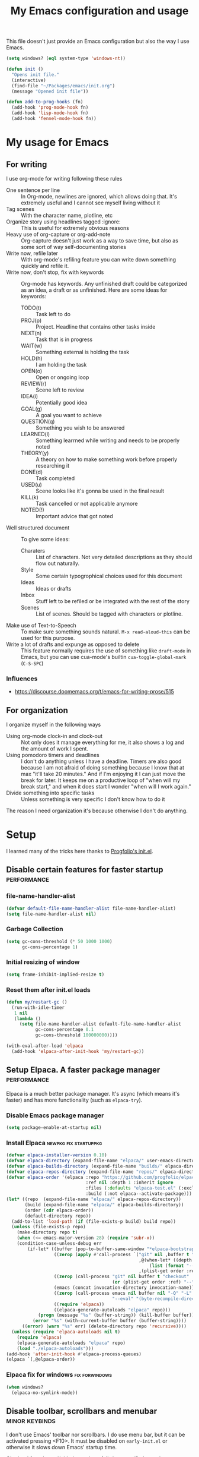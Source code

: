 #+title: My Emacs configuration and usage
#+auto_tangle: t
#+todo: fixperformance(p) wanted(w) | done(d)
#+property: header-args :tangle ~/.emacs.d/init.el

This file doesn't just provide an Emacs configuration but also the way I use Emacs.

#+begin_src emacs-lisp
  (setq windows? (eql system-type 'windows-nt))
#+end_src

#+begin_src emacs-lisp
  (defun init ()
    "Opens init file."
    (interactive)
    (find-file "~/Packages/emacs/init.org")
    (message "Opened init file"))
#+end_src

#+begin_src emacs-lisp
  (defun add-to-prog-hooks (fn)
    (add-hook 'prog-mode-hook fn)
    (add-hook 'lisp-mode-hook fn)
    (add-hook 'fennel-mode-hook fn))
#+end_src

* My usage for Emacs

** For writing
I use org-mode for writing following these rules
- One sentence per line ::
  In Org-mode, newlines are ignored, which allows doing that.
  It's extremely useful and I cannot see myself living without it
- Tag scenes ::
  With the character name, plotline, etc
- Organize story using headlines tagged :ignore: ::
  This is useful for extremely obvious reasons
- Heavy use of org-capture or org-add-note ::
  Org-capture doesn't just work as a way to save time, but also as some sort of way self-documenting stories
- Write now, refile later ::
  With org-mode's refiling feature you can write down something quickly and refile it.
- Write now, don't stop, fix with keywords ::
  Org-mode has keywords.
  Any unfinished draft could be categorized as an idea, a draft or as unfinished.
  Here are some ideas for keywords:
  - TODO(t) :: Task left to do
  - PROJ(p) :: Project. Headline that contains other tasks inside
  - NEXT(n) :: Task that is in progress
  - WAIT(w) :: Something external is holding the task
  - HOLD(h) :: I am holding the task
  - OPEN(o) :: Open or ongoing loop
  - REVIEW(r) :: Scene left to review
  - IDEA(i) :: Potentially good idea
  - GOAL(g) :: A goal you want to achieve
  - QUESTION(q) :: Something you wish to be answered
  - LEARNED(l) :: Something learrned while writing and needs to be properly noted
  - THEORY(y) :: A theory on how to make something work before properly researching it
  - DONE(d) :: Task completed
  - USED(u) :: Scene looks like it's gonna be used in the final result
  - KILL(k) :: Task cancelled or not applicable anymore
  - NOTED(!) :: Important advice that got noted
- Well structured document ::
  To give some ideas:
  - Charaters ::
    List of characters.
    Not very detailed descriptions as they should flow out naturally.
  - Style ::
    Some certain typogrophical choices used for this document
  - Ideas ::
    Ideas or drafts
  - Inbox ::
    Stuff left to be refiled or be integrated with the rest of the story
  - Scenes ::
    List of scenes.
    Should be tagged with characters or plotline.
- Make use of Text-to-Speech ::
  To make sure something sounds natural.
  =M-x read-aloud-this= can be used for this purpose.
- Write a lot of drafts and expunge as opposed to delete ::
  This feature normally requires the use of something like =draft-mode= in Emacs, but you can use cua-mode's builtin =cua-toggle-global-mark= (=C-S-SPC=)

*** Influences
- [[https://discourse.doomemacs.org/t/emacs-for-writing-prose/515]]

** For organization
I organize myself in the following ways
- Using org-mode clock-in and clock-out ::
  Not only does it manage everything for me, it also shows a log and the amount of work I spent.
- Using pomodoro timers and deadlines ::
  I don't do anything unless I have a deadline.
  Timers are also good because I am not afraid of doing something because I know that at max "it'll take 20 minutes."
  And if I'm enjoying it I can just move the break for later.
  It keeps me on a productive loop of "when will my break start," and when it does start I wonder "when will I work again."
- Divide something into specific tasks ::
  Unless something is very specific I don't know how to do it

The reason I need organization it's because otherwise I don't do anything.
* Setup
I learned many of the tricks here thanks to [[https://github.com/progfolio/.emacs.d/blob/master/init.org][Progfolio's init.el]].

** Disable certain features for faster startup :performance:

*** file-name-handler-alist
#+begin_src emacs-lisp :tangle ~/.emacs.d/early-init.el
  (defvar default-file-name-handler-alist file-name-handler-alist)
  (setq file-name-handler-alist nil)
#+end_src

*** Garbage Collection
#+begin_src emacs-lisp :tangle ~/.emacs.d/early-init.el
  (setq gc-cons-threshold (* 50 1000 1000)
        gc-cons-percentage 1)
#+end_src

*** Initial resizing of window
#+begin_src emacs-lisp :tangle ~/.emacs.d/early-init.el
  (setq frame-inhibit-implied-resize t)
#+end_src

*** Reset them after init.el loads
#+begin_src emacs-lisp :tangle ~/.emacs.d/early-init.el
  (defun my/restart-gc ()
    (run-with-idle-timer
     1 nil
     (lambda ()
       (setq file-name-handler-alist default-file-name-handler-alist
             gc-cons-percentage 0.1
             gc-cons-threshold 100000000))))

  (with-eval-after-load 'elpaca
    (add-hook 'elpaca-after-init-hook 'my/restart-gc))
#+end_src

** Setup Elpaca. A faster package manager :performance:
Elpaca is a much better package manager.
It's async (which means it's faster) and has more functionality (such as =elpaca-try=).

*** Disable Emacs package manager
#+BEGIN_SRC emacs-lisp :tangle ~/.emacs.d/early-init.el
  (setq package-enable-at-startup nil)
#+END_SRC

*** Install Elpaca :newpkg:fix:startuppkg:
#+begin_src emacs-lisp
  (defvar elpaca-installer-version 0.10)
  (defvar elpaca-directory (expand-file-name "elpaca/" user-emacs-directory))
  (defvar elpaca-builds-directory (expand-file-name "builds/" elpaca-directory))
  (defvar elpaca-repos-directory (expand-file-name "repos/" elpaca-directory))
  (defvar elpaca-order '(elpaca :repo "https://github.com/progfolio/elpaca.git"
                                :ref nil :depth 1 :inherit ignore
                                :files (:defaults "elpaca-test.el" (:exclude "extensions"))
                                :build (:not elpaca--activate-package)))
  (let* ((repo  (expand-file-name "elpaca/" elpaca-repos-directory))
         (build (expand-file-name "elpaca/" elpaca-builds-directory))
         (order (cdr elpaca-order))
         (default-directory repo))
    (add-to-list 'load-path (if (file-exists-p build) build repo))
    (unless (file-exists-p repo)
      (make-directory repo t)
      (when (<= emacs-major-version 28) (require 'subr-x))
      (condition-case-unless-debug err
          (if-let* ((buffer (pop-to-buffer-same-window "*elpaca-bootstrap*"))
                    ((zerop (apply #'call-process `("git" nil ,buffer t "clone"
                                                    ,@(when-let* ((depth (plist-get order :depth)))
                                                        (list (format "--depth=%d" depth) "--no-single-branch"))
                                                    ,(plist-get order :repo) ,repo))))
                    ((zerop (call-process "git" nil buffer t "checkout"
                                          (or (plist-get order :ref) "--"))))
                    (emacs (concat invocation-directory invocation-name))
                    ((zerop (call-process emacs nil buffer nil "-Q" "-L" "." "--batch"
                                          "--eval" "(byte-recompile-directory \".\" 0 'force)")))
                    ((require 'elpaca))
                    ((elpaca-generate-autoloads "elpaca" repo)))
              (progn (message "%s" (buffer-string)) (kill-buffer buffer))
            (error "%s" (with-current-buffer buffer (buffer-string))))
        ((error) (warn "%s" err) (delete-directory repo 'recursive))))
    (unless (require 'elpaca-autoloads nil t)
      (require 'elpaca)
      (elpaca-generate-autoloads "elpaca" repo)
      (load "./elpaca-autoloads")))
  (add-hook 'after-init-hook #'elpaca-process-queues)
  (elpaca `(,@elpaca-order))
#+end_src

*** Elpaca fix for windows :fix:forwindows:
#+begin_src emacs-lisp
  (when windows?
    (elpaca-no-symlink-mode))
#+end_src

** Disable toolbar, scrollbars and menubar :minor:keybinds:
I don't use Emacs' toolbar nor scrollbars.
I do use menu bar, but it can be activated pressing <F10>.
It must be disabled on =early-init.el= or otherwise it slows down Emacs' startup time.

Obtained from [[https://github.com/progfolio/.emacs.d?tab=readme-ov-file#ui]].

#+BEGIN_SRC emacs-lisp :tangle ~/.emacs.d/early-init.el
  (push '(tool-bar-lines . 0) default-frame-alist)
  (push '(vertical-scroll-bars) default-frame-alist)
  (push '(menu-bar-lines . 0) default-frame-alist)
  (global-set-key (kbd "<f10>") 'tmm-menubar)
#+END_SRC
** Change Emacs' file system :organization:newpkg:
Default Emacs' file system is a mess.
Packages insert configurations and cache stuff everywhere.

=no-littering= is an Emacs packages that provides a consistent way for other packages to store files.
In a way that doesn't clutter the home folder or other unwanted directories.
Naturally, because of this, =no-littering= has to be one of the first packages to load.

#+begin_src emacs-lisp
  (elpaca no-littering
    (require 'no-littering)
    ;; For backups
    (no-littering-theme-backups))
#+end_src

*** Set a place to save results from customize.el
Depends on =no-littering='s =no-littering-expand-etc-file-name=

#+begin_src emacs-lisp
  (with-eval-after-load 'no-littering
    (setq custom-file (no-littering-expand-etc-file-name "custom.el"))
    (when (file-exists-p custom-file)
      (load-file custom-file)))
#+end_src

** Remove org-mode's bloat :org:performance:
=org-modules= is a list which contains modules that =org= will =require= when it loads.
That slow downs performance and I don't really need any of the extra functionality that comes by default with =org-modules=.

#+begin_src emacs-lisp
  (setq org-modules '())
#+end_src

** Use =*scratch*= as startup buffer :minor:
#+begin_src emacs-lisp
  (setq inhibit-startup-screen t)
#+end_src

** Use UTF-8 by default :forwindows:
#+begin_src emacs-lisp
  (set-default-coding-systems 'utf-8-unix)
  (set-language-environment 'utf-8)
  (set-selection-coding-system 'utf-8-unix)
  (set-keyboard-coding-system 'utf-8-unix)
  (set-terminal-coding-system 'utf-8-unix)
#+end_src

** Change Emacs' font :minor:eyecandy:
Make Emacs' not resize the frame when I later change the font.
Speeds up startup.

#+begin_src emacs-lisp
  (setq frame-inhibit-implied-resize t)
#+end_src

#+begin_src emacs-lisp
  (push '(font . "Comic Mono") default-frame-alist)
  (set-face-font 'default "Comic Mono")
  (set-fontset-font t nil (font-spec :family "Noto Mono") nil 'append)
  (set-fontset-font t nil (font-spec :family "Noto Sans") nil 'append)
#+end_src

* Organization and task-management :organization:

** Pomodoro timer :newpkg:
#+begin_src emacs-lisp
  (elpaca pomm)
#+end_src

*** Support for org's clock-in and clock-out
#+begin_src emacs-lisp
  (add-hook 'pomm-on-status-changed-hook #'pomm--sync-org-clock)
  (add-hook 'pomm-third-time-on-status-changed-hook
            #'pomm-third-time--sync-org-clock)
#+end_src
** Annotate Emacs buffers :newpkg:
#+begin_src emacs-lisp
  (elpaca annotate)
#+end_src

** Org as an invisible hierarchical annotator :org:newpkg:
Exporting any headline tagged with =:ignore:= will not export the headline itself but only the contents.
Useful as it makes Org's headlines a viable tool for organizing stories.

Taken from [[https://emacs.stackexchange.com/a/17677]].

#+begin_src emacs-lisp
  (elpaca org-contrib
    (with-eval-after-load 'ox
      (require 'ox-extra)
      (ox-extras-activate '(ignore-headlines))))
#+end_src

** Flashcards for org-mode :org:newpkg:
#+begin_src emacs-lisp
  (elpaca org-drill)
#+end_src

** Organize Emacs' popup windows :windows:newpkg:startuppkg:
#+begin_src emacs-lisp
  (elpaca popper
    (setq popper-reference-buffers
          '("\\*Messages\\*"
            "Output\\*$"
            "\\*Async Shell Command\\*"
            "\\*Warnings\\*"
            "\\*Backtrace\\*"
            "magit: Packages"
            term-mode
            eshell-mode
            help-mode
            compilation-mode))
    (autoload 'popper-toggle "popper")
    (autoload 'popper-cycle "popper")
    (autoload 'popper-toggle-type "popper")
    (global-set-key (kbd "C-+") 'popper-toggle)  
    (global-set-key (kbd "M-+") 'popper-cycle)
    (global-set-key (kbd "C-M-+") 'popper-toggle-type)

    ;; Load popper when a window matched by `popper-reference-buffers' is made
    (defun my/is-buffer-popup-p (buffer)
      (let* ((buffer-name (buffer-name buffer))
             (mode (with-current-buffer buffer major-mode)))
        (catch 'match
          (dolist (ref popper-reference-buffers)
            (when (cond ((stringp ref)
                         (string-match-p ref buffer-name))
                        ((symbolp ref)
                         (equal ref mode)))
              (throw 'match t))))))

    (defun my/load-popper-when-needed (frame)
      (dolist (window (with-selected-frame frame (window-list-1)))
        (when (my/is-buffer-popup-p (window-buffer window))
          (popper-mode +1)
          (remove-hook 'window-buffer-change-functions
                       'my/load-popper-when-needed)
          (remove-hook 'window-size-change-functions
                       'my/load-popper-when-needed))))

    (add-hook 'window-buffer-change-functions 'my/load-popper-when-needed)
    (add-hook 'window-size-change-functions 'my/load-popper-when-needed)

    ;; For echo-area hints
    (with-eval-after-load 'popper
      (require 'popper-echo)
      (popper-echo-mode +1)))
#+end_src

* Familiarity from other editors

** Normal C-x, C-c and C-v :keybinds:startuppkg:
#+begin_src emacs-lisp
  (cua-mode)
#+end_src

** Normal C-z, C-y :newpkg:keybinds:startuppkg:
#+begin_src emacs-lisp
  (elpaca undo-tree
    (add-to-prog-hooks 'undo-tree-mode)
    (add-hook 'org-mode-hook 'undo-tree-mode))

  (global-set-key (kbd "C-z") (lambda ()
                                (interactive)
                                (if undo-tree-mode
                                    (undo-tree-undo)
                                  (undo))))

  (global-set-key (kbd "C-y") (lambda ()
                                (interactive)
                                (if undo-tree-mode
                                    (undo-tree-redo)
                                  (undo-redo))))
#+end_src

** Shift select on org-mode :keybinds:
#+begin_src emacs-lisp
  (setq org-support-shift-select 'always)
#+end_src

** Vertical cursor bar :minor:eyecandy:
#+begin_src emacs-lisp
  (setq-default cursor-type 'bar)
#+end_src

** Highlight surrounding parentheses :newpkg:startuppkg:
I added this because I saw it on Sublime Text and I was sad it wasn't on Emacs
#+begin_src emacs-lisp
  (elpaca highlight-parentheses
    (setq highlight-parentheses-delay 0.01)
    (add-to-prog-hooks 'highlight-parentheses-mode))
#+end_src
* Eyecandy :eyecandy:

** Themes :newpkg:
#+begin_src emacs-lisp
  (elpaca doom-themes)
  (elpaca ef-themes)
  (elpaca flexoki-themes)
  (elpaca nimbus-theme)
  (elpaca modus-themes)
#+end_src

** Indent org-mode documents :org:
#+begin_src emacs-lisp
  (add-hook 'org-mode-hook #'org-indent-mode)
#+end_src

** Hide markup in org-mode when the point isn't over it                :org:
#+begin_src emacs-lisp
  (setq org-hide-emphasis-markers t)
#+end_src

*** Show them when the point is over it :newpkg:
#+begin_src emacs-lisp
    (elpaca org-appear
      (add-hook 'org-mode-hook 'org-appear-mode))
#+end_src
** Icons for Dired :dired:
#+begin_src emacs-lisp
  (unless windows?
    (elpaca all-the-icons-dired
      (add-hook 'dired-mode-hook 'all-the-icons-dired-mode)))
#+end_src
* Major extensions

** TTS support for Emacs (not Emacspeak) :newpkg:
#+begin_src emacs-lisp
  (elpaca read-aloud)
#+end_src

*** wanted Festival support
Should be possible considering it uses spd-say (a common interface for various TTS engines)

** Lossy completion of buffers, files, commands, etc :newpkg:startuppkg:
Provide metadata for
#+begin_src emacs-lisp
  (elpaca marginalia
    (marginalia-mode 1))
#+end_src

the completion framework
#+begin_src emacs-lisp
  (elpaca vertico
    (vertico-mode 1))
#+end_src

*** Disable case sensitivity
#+begin_src emacs-lisp
  (setq completion-ignore-case t)
#+end_src

*** Loose completion match :newpkg:
=orderless= will turn =vertico= into an amazing search engine for buffers, commands and basically anything.

#+begin_src emacs-lisp
  (elpaca orderless
    (setq completion-styles '(orderless basic)
          completion-category-overrides '((file (styles basic partial-completion)))))
#+end_src

*** Support for imenu, search and buffers :navigation:newpkg:keybinds:
#+begin_src emacs-lisp
  (elpaca consult
    (global-set-key (kbd "C-s") 'consult-line)
    (global-set-key (kbd "C-x b") 'consult-buffer)
    (global-set-key (kbd "C-x 4 b") 'consult-buffer-other-window)
    (global-set-key (kbd "C-x t b") 'consult-buffer-other-tab)
    (global-set-key (kbd "C-x r b") 'consult-bookmark)
    (global-set-key (kbd "M-g i") 'consult-imenu)
    (global-set-key (kbd "M-g o") 'consult-outline))
#+end_src
** fixperformance Git client :newpkg:keybinds:
#+begin_src emacs-lisp
  (setq magit-define-global-key-bindings 'recommended)
  (elpaca transient)
  (elpaca (magit :wait t))
#+end_src

* Minor :minor:

** Convenient structural editing in org :org:keybinds:navigation:
#+begin_src emacs-lisp
  (setq org-insert-heading-respect-content t)
#+end_src

#+begin_src emacs-lisp
  (add-hook 'org-mode-hook
            (lambda ()
              (define-key org-mode-map (kbd "C-c C-<return>") 'org-insert-subheading)
              (define-key org-mode-map (kbd "C-c h") 'org-toggle-heading)
              (define-key org-mode-map (kbd "C-c k") 'org-cut-subtree)

              (define-key org-mode-map (kbd "C-c C-u")
                          (lambda ()
                            (interactive)
                            (if (org-at-heading-p)
                                (outline-up-heading 1)
                              (org-previous-visible-heading 1))))

              (define-key org-mode-map (kbd "C-c i") 'org-toggle-item)
              (define-key org-mode-map (kbd "C-c e") 'org-end-of-item)))
#+end_src
** Configure org-capture :keybinds:org:
#+begin_src emacs-lisp
  (global-set-key (kbd "C-c c") 'org-capture)
#+end_src

#+begin_src emacs-lisp
  (setq org-capture-templates
        '(("i" "An idea left to note or implement" entry
           (file+headline buffer-name "Inbox")
           "* idea %?\n:PROPERTIES:\n:CREATED: %U\n:END:")
          ("r" "Research to be done" entry
           (file+headline buffer-name "Inbox")
           "* research %?\n:PROPERTIES:\n:CREATED: %U\n:END:")
          ("y" "Theory on how to make something work before researching it" entry
           (file+headline buffer-name "Inbox")
           "* theory %?\n:PROPERTIES:\n:CREATED: %U\n:END:")
          ("t" "TODO" entry
           (file+headline buffer-name "Inbox")
           "* todo %?\n:PROPERTIES:\n:CREATED: %U\n:END:")
          ("g" "A goal to be accomplished" entry
           (file+headline buffer-name "Inbox")
           "* goal %?\n:PROPERTIES:\n:CREATED: %U\n:END:")
          ("q" "Question left to be answered" entry
           (file+headline buffer-name "Inbox")
           "* question %?\n:PROPERTIES:\n:CREATED: %U\n:END:")))
#+end_src

** Convenient mark undo :keybinds:
Removes redundant entries from the mark ring.
Taken from here [[https://endlessparentheses.com/faster-pop-to-mark-command.html][faster pop to mark command@endlessparentheses.com]].

#+begin_src emacs-lisp
  (defun modi/multi-pop-to-mark (orig-fun &rest args)
    "Call ORIG-FUN until the cursor moves.
  Try the repeated popping up to 10 times."
    (let ((p (point)))
      (dotimes (i 10)
        (when (= p (point))
          (apply orig-fun args)))))
  
  (advice-add 'pop-to-mark-command :around #'modi/multi-pop-to-mark)
#+end_src

** One sentence per line :org:
#+begin_src emacs-lisp
  (elpaca electric-ospl
    (add-hook 'org-mode-hook 'electric-ospl-mode))
#+end_src

** Navigate different windows conveniently with ace-window :navigation:keybinds:windows:
#+begin_src emacs-lisp
  (elpaca ace-window
    (global-set-key (kbd "C-¿") 'ace-window)

    (defvar aw-dispatch-alist
      '((?x aw-delete-window "Delete Window")
        (?m aw-swap-window "Swap Windows")
        (?M aw-move-window "Move Window")
        (?c aw-copy-window "Copy Window")
        (?j aw-switch-buffer-in-window "Select Buffer")
        (?n aw-flip-window)
        (?u aw-switch-buffer-other-window "Switch Buffer Other Window")
        (?c aw-split-window-fair "Split Fair Window")
        (?v aw-split-window-vert "Split Vert Window")
        (?b aw-split-window-horz "Split Horz Window")
        (?o delete-other-windows "Delete Other Windows")
        (?? aw-show-dispatch-help))
      "List of actions for `aw-dispatch-default'."))
#+end_src
** Tangle org-mode files on save :org:
For a file to be tangled automatically, it must have the keyword =#+auto_tangle: t=

#+begin_src emacs-lisp
  (elpaca org-auto-tangle
    (add-hook 'org-mode-hook 'org-auto-tangle-mode))
#+end_src
** Highlight sudden changes in buffer :newpkg:startuppkg:
#+begin_src emacs-lisp
  (elpaca volatile-highlights
    (volatile-highlights-mode))
#+end_src

** Add a 'd' key to merge both variants in ediff-merge :ediff:keybinds:
#+begin_src emacs-lisp
  (defun ediff-copy-both-to-C ()
    (interactive)
    (ediff-copy-diff ediff-current-difference nil 'C nil
                     (concat
                      (ediff-get-region-contents ediff-current-difference 'A ediff-control-buffer)
                      (ediff-get-region-contents ediff-current-difference 'B ediff-control-buffer))))

  (defun add-d-to-ediff-mode-map ()
    (define-key ediff-mode-map "d" 'ediff-copy-both-to-C))

  (add-hook 'ediff-keymap-setup-hook 'add-d-to-ediff-mode-map)
#+end_src
** Stop ediff-merge from creating a new frame :ediff:
#+begin_src emacs-lisp
  (setq ediff-window-setup-function 'ediff-setup-windows-plain)
#+end_src

** Automatically close parentheses, quotes, etc :startuppkg:
#+begin_src emacs-lisp
  (electric-pair-mode)
#+end_src

** Convenient jump to any character visible in screen :newpkg:keybinds:navigation:
#+begin_src emacs-lisp
  (elpaca avy
    (global-set-key (kbd "C-:") 'avy-goto-char))
#+end_src
** Show Elisp evaluations conveniently :newpkg:startuppkg:elisp:
#+begin_src emacs-lisp
    (elpaca eros
      (add-hook 'emacs-lisp-mode-hook 'eros-mode)
      (add-hook 'lisp-interaction-mode-hook 'eros-mode))
#+end_src
** Use Y/n instead of Yes/no :keybinds:
#+begin_src emacs-lisp
  (setq use-short-answers t)
#+end_src
** Show pressed keys in minibuffer :keybinds:
#+begin_src emacs-lisp
  (setq echo-keystrokes 0.01)
#+end_src
** Highlight line point is in :eyecandy:startuppkg:
This is because when I have multiple windows I lose track of where the point is
#+begin_src emacs-lisp
  (global-hl-line-mode)
#+end_src

** Hide mode-line in completion buffer :startuppkg:newpkg:
#+begin_src emacs-lisp
  (elpaca hide-mode-line
    (add-hook 'completion-list-mode-hook #'hide-mode-line-mode))
#+end_src

** Hide copyright comments from files :startuppkg:
#+begin_src emacs-lisp
  (add-to-prog-hooks 'elide-head)
#+end_src

** Convenient way to "pin" a buffer :newpkg:windows:
Sometimes Emacs displays a buffer on a windows you didn't want to.
=dedicated-mode= makes a window buffer to not be overriden by Emacs

#+begin_src emacs-lisp
  (elpaca dedicated)
#+end_src

** "Autocomplete" key presses :newpkg:keybinds:
=run-with-idle-timer= is used to defer loading this package as late as possible.
#+begin_src emacs-lisp
  (elpaca which-key
    (run-with-idle-timer 2 nil 'which-key-mode))
#+end_src
** Able to export things from consult/vertico :newpkg:keybinds:navigation:
#+begin_src emacs-lisp
  (elpaca embark
    (global-set-key (kbd "C-.") 'embark-act))
#+end_src

Make it work with consult
#+begin_src emacs-lisp
  (elpaca embark-consult
    (add-hook 'consult-preview-at-point-mode-hook 'embark-collect-mode))
#+end_src

** =,= as an alias for =C-=, =,,= for =,= :newpkg:keybinds:
#+begin_src emacs-lisp
  (elpaca devil
    (autoload 'devil "devil" "Read and execute a Devil key sequence." t)
    (global-set-key (kbd ",") 'devil)
    (with-eval-after-load 'devil
      (global-devil-mode)))
#+end_src
* Fixes :fix:
Things that should be the default in Emacs
** Remove indentation of tags in org-mode :org:
#+begin_src emacs-lisp
  (setq org-tags-column 0)
#+end_src

** Make Dired trash files instead of permamently deleting them :dired:
#+begin_src emacs-lisp
  (setq delete-by-moving-to-trash t)
#+end_src

** Fix Notifications for Windows and Linux
#+begin_src emacs-lisp
  (setq alert-default-style (if windows?
                                  'toaster
                                'libnotify))
#+end_src
** No annoying bell sound
#+begin_src emacs-lisp
  (setq ring-bell-function 'ignore)
#+end_src
** Show directories first in Dired :dired:
#+begin_src emacs-lisp
  (with-eval-after-load 'dired
    (require 'ls-lisp))

  (setq ls-lisp-dirs-first t)
  (setq ls-lisp-use-insert-directory-program nil)
#+end_src

** Resize Emacs windows with mouse :windows:
#+begin_src emacs-lisp
  (defun my/add-divider-to-windows (frame)
    (when (cadr (get-buffer-window-list))
      (window-divider-mode)
      (remove-hook 'window-size-change-functions 'my/add-divider-to-windows)))
  (add-hook 'window-size-change-functions 'my/add-divider-to-windows)
#+end_src

** Word wrap when convenient :org:eyecandy:
#+begin_src emacs-lisp
  (add-hook 'org-mode-hook #'visual-line-mode)
#+end_src
** Enable drag n drop outwards Dired :dired:
#+begin_src emacs-lisp
  (setq dired-mouse-drag-files 'move)
#+end_src
** Hide tab-bar when only one tab is open
#+begin_src emacs-lisp
  (setq tab-bar-show 1)
#+end_src
** Display unicode characters in Emacs <= 28 :newpkg:startuppkg:
#+begin_src emacs-lisp
  (when (< emacs-major-version 29)
    (elpaca unicode-fonts
      (require 'unicode-fonts)
      (unicode-fonts-setup)))
#+end_src
** Context menu when right click
#+begin_src emacs-lisp
  ;; already loaded, comes from mouse.el
  (context-menu-mode)
#+end_src
* Languages
** Lua :newpkg:
#+begin_src emacs-lisp
  (elpaca lua-mode)
#+end_src
** Fennel :newpkg:
#+begin_src emacs-lisp
  (elpaca fennel-mode)
#+end_src
** Haxe :newpkg:
#+begin_src emacs-lisp
  (elpaca haxe-mode)
#+end_src
*** Camel case antidot
#+begin_src emacs-lisp
  (add-hook 'haxe-mode-hook 'glasses-mode)
#+end_src
*** Folding
#+begin_src emacs-lisp
  (add-hook 'haxe-mode-hook 'hs-minor-mode)
#+end_src
